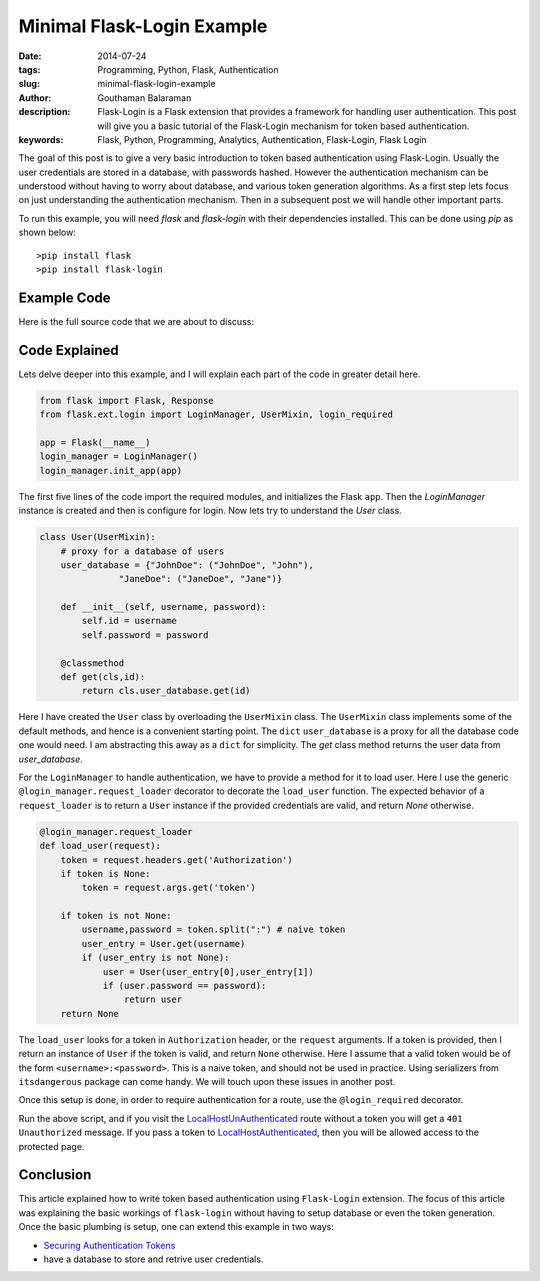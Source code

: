Minimal Flask-Login Example
###########################


:date: 2014-07-24
:tags: Programming, Python, Flask, Authentication
:slug: minimal-flask-login-example
:author: Gouthaman Balaraman
:description: Flask-Login is a Flask extension that provides a framework for handling user authentication. 
 This post will give you a basic tutorial of the Flask-Login mechanism for token based authentication.
:keywords: Flask, Python, Programming, Analytics, Authentication, Flask-Login, Flask Login


The goal of this post is to give a very basic introduction to token based authentication using Flask-Login. 
Usually the user credentials are stored in a database, with passwords hashed. However the authentication 
mechanism can be understood without having to worry about database, and various token generation algorithms.
As a first step lets focus on just understanding the authentication mechanism. Then in a subsequent post
we will handle other important parts.


To run this example, you will need `flask` and `flask-login` with their dependencies installed.
This can be done using `pip` as shown below::
  
  >pip install flask
  >pip install flask-login
  

Example Code
------------

Here is the full source code that we are about to discuss:

.. raw:: html   

 <script src="https://gist.github.com/gouthambs/0a509faf231cff3cdec7.js"></script>


Code Explained
--------------

Lets delve deeper into this example, and I will explain each part of the code in greater detail here.


.. code:: python

  from flask import Flask, Response
  from flask.ext.login import LoginManager, UserMixin, login_required
  
  app = Flask(__name__)
  login_manager = LoginManager()
  login_manager.init_app(app)
  

The first five lines of the code import the required modules, and initializes the Flask ``app``. Then
the `LoginManager` instance is created and then is configure for login. Now lets try to understand
the `User` class.

.. code:: python

  class User(UserMixin):
      # proxy for a database of users
      user_database = {"JohnDoe": ("JohnDoe", "John"),
                 "JaneDoe": ("JaneDoe", "Jane")}
      
      def __init__(self, username, password):
          self.id = username
          self.password = password
          
      @classmethod
      def get(cls,id):
          return cls.user_database.get(id)
          
          
Here I have created the ``User`` class by overloading the ``UserMixin`` class. The ``UserMixin`` class
implements some of the default methods, and hence is a convenient starting point. The ``dict`` ``user_database``
is a proxy for all the database code one would need. I am abstracting this away as a ``dict`` for simplicity.
The `get` class method returns the user data from `user_database`.


For the ``LoginManager`` to handle authentication, we have to provide a method for it to load user.
Here I use the generic ``@login_manager.request_loader`` decorator to decorate the ``load_user`` function.
The expected behavior of a ``request_loader`` is to return a ``User`` instance if the provided credentials are
valid, and return `None` otherwise.

.. code:: python

  @login_manager.request_loader
  def load_user(request):
      token = request.headers.get('Authorization')
      if token is None:
          token = request.args.get('token')
          
      if token is not None:
          username,password = token.split(":") # naive token
          user_entry = User.get(username)
          if (user_entry is not None):
              user = User(user_entry[0],user_entry[1])
              if (user.password == password):
                  return user
      return None 

The ``load_user`` looks for a token in ``Authorization`` header, or the ``request`` arguments. If a token
is provided, then I return an instance of ``User`` if the token is valid, and return ``None`` otherwise.
Here I assume that a valid token would be of the form ``<username>:<password>``. This is a naive token,
and should not be used in practice. Using serializers from ``itsdangerous`` package can come handy. We
will touch upon these issues in another post.

Once this setup is done, in order to require authentication for a route, use the ``@login_required``
decorator.

Run the above script, and if you visit the LocalHostUnAuthenticated_ route without 
a token you will get a ``401 Unauthorized`` message. If you pass a token to 
LocalHostAuthenticated_, then you will be allowed access to the protected page.


.. _LocalHostUnAuthenticated: http://localhost:5000/protected/
.. _LocalHostAuthenticated: http://localhost:5000/protected/?token=JohnDoe:John


Conclusion
----------

This article explained how to write token based authentication using ``Flask-Login`` extension. The focus
of this article was explaining the basic workings of ``flask-login`` without having to setup database or
even the token generation. Once the basic plumbing is setup, one can extend this example in two ways: 

- `Securing Authentication Tokens <{filename}securing-authentication-tokens.rst>`_
- have a database to store and retrive user credentials.






